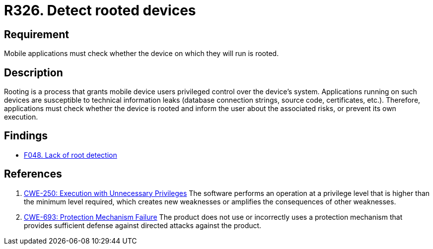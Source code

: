 :slug: rules/326/
:category: mobile
:description: This document contains the details of the security requirements related to the definition and management of mobile devices in the organization. This requirement establishes the importance of checking whether a device on which mobile applications will run has been rooted.
:keywords: Detection, Root, Device, Rooting, Mobile Device, CWE
:rules: yes

= R326. Detect rooted devices

== Requirement

Mobile applications must check whether the device on which they will run is
rooted.

== Description

Rooting is a process that grants mobile device users privileged control over
the device's system.
Applications running on such devices are susceptible to technical information
leaks (database connection strings, source code, certificates, etc.).
Therefore, applications must check whether the device is rooted and inform the
user about the associated risks, or prevent its own execution.

== Findings

* [inner]#link:/web/findings/048/[F048. Lack of root detection]#

== References

. [[r1]] link:https://cwe.mitre.org/data/definitions/250.html[CWE-250: Execution with Unnecessary Privileges]
The software performs an operation at a privilege level that is higher than the
minimum level required,
which creates new weaknesses or amplifies the consequences of other weaknesses.

. [[r2]] link:https://cwe.mitre.org/data/definitions/693.html[CWE-693: Protection Mechanism Failure]
The product does not use or incorrectly uses a protection mechanism that
provides sufficient defense against directed attacks against the product.
